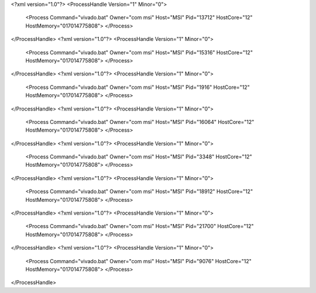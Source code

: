 <?xml version="1.0"?>
<ProcessHandle Version="1" Minor="0">
    <Process Command="vivado.bat" Owner="com msi" Host="MSI" Pid="13712" HostCore="12" HostMemory="017014775808">
    </Process>
</ProcessHandle>
<?xml version="1.0"?>
<ProcessHandle Version="1" Minor="0">
    <Process Command="vivado.bat" Owner="com msi" Host="MSI" Pid="15316" HostCore="12" HostMemory="017014775808">
    </Process>
</ProcessHandle>
<?xml version="1.0"?>
<ProcessHandle Version="1" Minor="0">
    <Process Command="vivado.bat" Owner="com msi" Host="MSI" Pid="1916" HostCore="12" HostMemory="017014775808">
    </Process>
</ProcessHandle>
<?xml version="1.0"?>
<ProcessHandle Version="1" Minor="0">
    <Process Command="vivado.bat" Owner="com msi" Host="MSI" Pid="16064" HostCore="12" HostMemory="017014775808">
    </Process>
</ProcessHandle>
<?xml version="1.0"?>
<ProcessHandle Version="1" Minor="0">
    <Process Command="vivado.bat" Owner="com msi" Host="MSI" Pid="3348" HostCore="12" HostMemory="017014775808">
    </Process>
</ProcessHandle>
<?xml version="1.0"?>
<ProcessHandle Version="1" Minor="0">
    <Process Command="vivado.bat" Owner="com msi" Host="MSI" Pid="18912" HostCore="12" HostMemory="017014775808">
    </Process>
</ProcessHandle>
<?xml version="1.0"?>
<ProcessHandle Version="1" Minor="0">
    <Process Command="vivado.bat" Owner="com msi" Host="MSI" Pid="21700" HostCore="12" HostMemory="017014775808">
    </Process>
</ProcessHandle>
<?xml version="1.0"?>
<ProcessHandle Version="1" Minor="0">
    <Process Command="vivado.bat" Owner="com msi" Host="MSI" Pid="9076" HostCore="12" HostMemory="017014775808">
    </Process>
</ProcessHandle>

